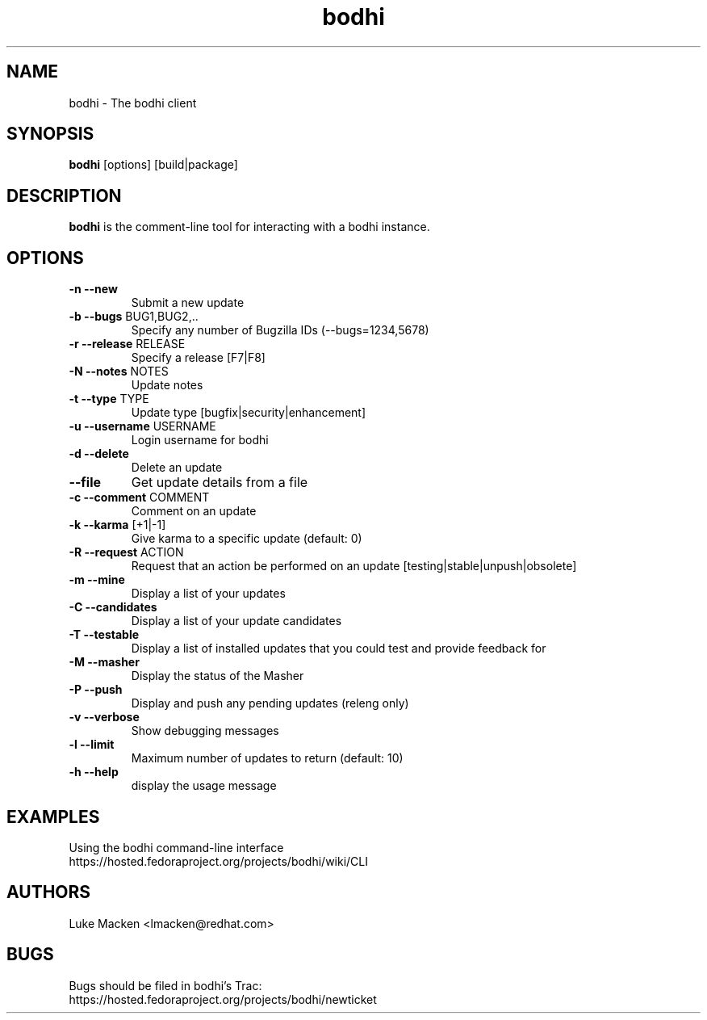 .TH "bodhi" "1" "2007 Dec 3" "Luke Macken" ""

.SH "NAME"
bodhi \- The bodhi client

.SH "SYNOPSIS"
\fBbodhi\fP [options] [build|package]
.PP

.SH "DESCRIPTION"
\fBbodhi\fP is the comment-line tool for interacting with a bodhi instance.

.SH "OPTIONS"
.IP "\fB\-n --new\fP"
Submit a new update
.IP "\fB\-b --bugs\fP BUG1,BUG2,.."
Specify any number of Bugzilla IDs (--bugs=1234,5678)
.IP "\fB\-r --release\fP RELEASE"
Specify a release [F7|F8]
.IP "\fB\-N --notes\fP NOTES"
Update notes
.IP "\fB\-t --type\fP TYPE"
Update type [bugfix|security|enhancement]
.IP "\fB\-u --username\fP USERNAME"
Login username for bodhi
.IP "\fB\-d --delete\fP"
Delete an update
.IP "\fB\--file\fP"
Get update details from a file
.IP "\fB\-c --comment\fP COMMENT"
Comment on an update
.IP "\fB\-k --karma\fP [+1|-1]"
Give karma to a specific update (default: 0)
.IP "\fB\-R --request\fP ACTION"
Request that an action be performed on an update [testing|stable|unpush|obsolete]
.IP "\fB\-m --mine\fP"
Display a list of your updates
.IP "\fB\-C --candidates\fP"
Display a list of your update candidates
.IP "\fB\-T --testable\fP"
Display a list of installed updates that you could test and provide feedback for
.IP "\fB\-M --masher\fP"
Display the status of the Masher
.IP "\fB\-P --push\fP"
Display and push any pending updates (releng only)
.IP "\fB\-v --verbose\fP"
Show debugging messages
.IP "\fB\-l --limit\fP"
Maximum number of updates to return (default: 10)
.IP "\fB\-h --help\fP"
display the usage message

.SH "EXAMPLES"
Using the bodhi command-line interface
.br
https://hosted.fedoraproject.org/projects/bodhi/wiki/CLI
.br

.PP 
.SH "AUTHORS"
.nf 
Luke Macken <lmacken@redhat.com>
.fi 

.PP 
.SH "BUGS"
Bugs should be filed in bodhi's Trac:
.br
https://hosted.fedoraproject.org/projects/bodhi/newticket
.fi
